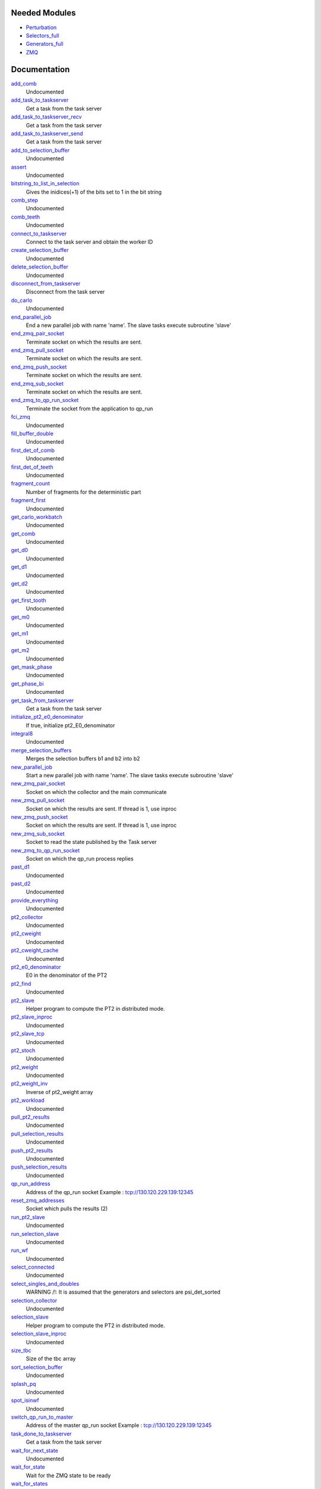 Needed Modules
==============
.. Do not edit this section It was auto-generated
.. by the `update_README.py` script.


.. image:: tree_dependency.png

* `Perturbation <http://github.com/LCPQ/quantum_package/tree/master/plugins/Perturbation>`_
* `Selectors_full <http://github.com/LCPQ/quantum_package/tree/master/plugins/Selectors_full>`_
* `Generators_full <http://github.com/LCPQ/quantum_package/tree/master/plugins/Generators_full>`_
* `ZMQ <http://github.com/LCPQ/quantum_package/tree/master/src/ZMQ>`_

Documentation
=============
.. Do not edit this section It was auto-generated
.. by the `update_README.py` script.


`add_comb <http://github.com/LCPQ/quantum_package/tree/master/plugins/Full_CI_ZMQ/pt2_stoch_routines.irp.f#L410>`_
  Undocumented


`add_task_to_taskserver <http://github.com/LCPQ/quantum_package/tree/master/plugins/Full_CI_ZMQ/utils.irp.f#L704>`_
  Get a task from the task server


`add_task_to_taskserver_recv <http://github.com/LCPQ/quantum_package/tree/master/plugins/Full_CI_ZMQ/utils.irp.f#L761>`_
  Get a task from the task server


`add_task_to_taskserver_send <http://github.com/LCPQ/quantum_package/tree/master/plugins/Full_CI_ZMQ/utils.irp.f#L736>`_
  Get a task from the task server


`add_to_selection_buffer <http://github.com/LCPQ/quantum_package/tree/master/plugins/Full_CI_ZMQ/selection_buffer.irp.f#L31>`_
  Undocumented


`assert <http://github.com/LCPQ/quantum_package/tree/master/plugins/Full_CI_ZMQ/selection.irp.f#L35>`_
  Undocumented


`bitstring_to_list_in_selection <http://github.com/LCPQ/quantum_package/tree/master/plugins/Full_CI_ZMQ/selection.irp.f#L1150>`_
  Gives the inidices(+1) of the bits set to 1 in the bit string


`comb_step <http://github.com/LCPQ/quantum_package/tree/master/plugins/Full_CI_ZMQ/pt2_stoch_routines.irp.f#L438>`_
  Undocumented


`comb_teeth <http://github.com/LCPQ/quantum_package/tree/master/plugins/Full_CI_ZMQ/pt2_stoch_routines.irp.f#L322>`_
  Undocumented


`connect_to_taskserver <http://github.com/LCPQ/quantum_package/tree/master/plugins/Full_CI_ZMQ/utils.irp.f#L621>`_
  Connect to the task server and obtain the worker ID


`create_selection_buffer <http://github.com/LCPQ/quantum_package/tree/master/plugins/Full_CI_ZMQ/selection_buffer.irp.f#L2>`_
  Undocumented


`delete_selection_buffer <http://github.com/LCPQ/quantum_package/tree/master/plugins/Full_CI_ZMQ/selection_buffer.irp.f#L18>`_
  Undocumented


`disconnect_from_taskserver <http://github.com/LCPQ/quantum_package/tree/master/plugins/Full_CI_ZMQ/utils.irp.f#L664>`_
  Disconnect from the task server


`do_carlo <http://github.com/LCPQ/quantum_package/tree/master/plugins/Full_CI_ZMQ/pt2_stoch_routines.irp.f#L112>`_
  Undocumented


`end_parallel_job <http://github.com/LCPQ/quantum_package/tree/master/plugins/Full_CI_ZMQ/utils.irp.f#L583>`_
  End a new parallel job with name 'name'. The slave tasks execute subroutine 'slave'


`end_zmq_pair_socket <http://github.com/LCPQ/quantum_package/tree/master/plugins/Full_CI_ZMQ/utils.irp.f#L424>`_
  Terminate socket on which the results are sent.


`end_zmq_pull_socket <http://github.com/LCPQ/quantum_package/tree/master/plugins/Full_CI_ZMQ/utils.irp.f#L444>`_
  Terminate socket on which the results are sent.


`end_zmq_push_socket <http://github.com/LCPQ/quantum_package/tree/master/plugins/Full_CI_ZMQ/utils.irp.f#L470>`_
  Terminate socket on which the results are sent.


`end_zmq_sub_socket <http://github.com/LCPQ/quantum_package/tree/master/plugins/Full_CI_ZMQ/utils.irp.f#L404>`_
  Terminate socket on which the results are sent.


`end_zmq_to_qp_run_socket <http://github.com/LCPQ/quantum_package/tree/master/plugins/Full_CI_ZMQ/utils.irp.f#L890>`_
  Terminate the socket from the application to qp_run


`fci_zmq <http://github.com/LCPQ/quantum_package/tree/master/plugins/Full_CI_ZMQ/target_pt2_zmq.irp.f#L1>`_
  Undocumented


`fill_buffer_double <http://github.com/LCPQ/quantum_package/tree/master/plugins/Full_CI_ZMQ/selection.irp.f#L558>`_
  Undocumented


`first_det_of_comb <http://github.com/LCPQ/quantum_package/tree/master/plugins/Full_CI_ZMQ/pt2_stoch_routines.irp.f#L440>`_
  Undocumented


`first_det_of_teeth <http://github.com/LCPQ/quantum_package/tree/master/plugins/Full_CI_ZMQ/pt2_stoch_routines.irp.f#L439>`_
  Undocumented


`fragment_count <http://github.com/LCPQ/quantum_package/tree/master/plugins/Full_CI_ZMQ/selection.irp.f#L3>`_
  Number of fragments for the deterministic part


`fragment_first <http://github.com/LCPQ/quantum_package/tree/master/plugins/Full_CI_ZMQ/pt2_stoch_routines.irp.f#L1>`_
  Undocumented


`get_carlo_workbatch <http://github.com/LCPQ/quantum_package/tree/master/plugins/Full_CI_ZMQ/pt2_stoch_routines.irp.f#L362>`_
  Undocumented


`get_comb <http://github.com/LCPQ/quantum_package/tree/master/plugins/Full_CI_ZMQ/pt2_stoch_routines.irp.f#L392>`_
  Undocumented


`get_d0 <http://github.com/LCPQ/quantum_package/tree/master/plugins/Full_CI_ZMQ/selection.irp.f#L1004>`_
  Undocumented


`get_d1 <http://github.com/LCPQ/quantum_package/tree/master/plugins/Full_CI_ZMQ/selection.irp.f#L832>`_
  Undocumented


`get_d2 <http://github.com/LCPQ/quantum_package/tree/master/plugins/Full_CI_ZMQ/selection.irp.f#L714>`_
  Undocumented


`get_first_tooth <http://github.com/LCPQ/quantum_package/tree/master/plugins/Full_CI_ZMQ/pt2_stoch_routines.irp.f#L329>`_
  Undocumented


`get_m0 <http://github.com/LCPQ/quantum_package/tree/master/plugins/Full_CI_ZMQ/selection.irp.f#L251>`_
  Undocumented


`get_m1 <http://github.com/LCPQ/quantum_package/tree/master/plugins/Full_CI_ZMQ/selection.irp.f#L185>`_
  Undocumented


`get_m2 <http://github.com/LCPQ/quantum_package/tree/master/plugins/Full_CI_ZMQ/selection.irp.f#L126>`_
  Undocumented


`get_mask_phase <http://github.com/LCPQ/quantum_package/tree/master/plugins/Full_CI_ZMQ/selection.irp.f#L46>`_
  Undocumented


`get_phase_bi <http://github.com/LCPQ/quantum_package/tree/master/plugins/Full_CI_ZMQ/selection.irp.f#L104>`_
  Undocumented


`get_task_from_taskserver <http://github.com/LCPQ/quantum_package/tree/master/plugins/Full_CI_ZMQ/utils.irp.f#L836>`_
  Get a task from the task server


`initialize_pt2_e0_denominator <http://github.com/LCPQ/quantum_package/tree/master/plugins/Full_CI_ZMQ/energy.irp.f#L1>`_
  If true, initialize pt2_E0_denominator


`integral8 <http://github.com/LCPQ/quantum_package/tree/master/plugins/Full_CI_ZMQ/selection.irp.f#L12>`_
  Undocumented


`merge_selection_buffers <http://github.com/LCPQ/quantum_package/tree/master/plugins/Full_CI_ZMQ/selection_buffer.irp.f#L50>`_
  Merges the selection buffers b1 and b2 into b2


`new_parallel_job <http://github.com/LCPQ/quantum_package/tree/master/plugins/Full_CI_ZMQ/utils.irp.f#L506>`_
  Start a new parallel job with name 'name'. The slave tasks execute subroutine 'slave'


`new_zmq_pair_socket <http://github.com/LCPQ/quantum_package/tree/master/plugins/Full_CI_ZMQ/utils.irp.f#L161>`_
  Socket on which the collector and the main communicate


`new_zmq_pull_socket <http://github.com/LCPQ/quantum_package/tree/master/plugins/Full_CI_ZMQ/utils.irp.f#L221>`_
  Socket on which the results are sent. If thread is 1, use inproc


`new_zmq_push_socket <http://github.com/LCPQ/quantum_package/tree/master/plugins/Full_CI_ZMQ/utils.irp.f#L300>`_
  Socket on which the results are sent. If thread is 1, use inproc


`new_zmq_sub_socket <http://github.com/LCPQ/quantum_package/tree/master/plugins/Full_CI_ZMQ/utils.irp.f#L363>`_
  Socket to read the state published by the Task server


`new_zmq_to_qp_run_socket <http://github.com/LCPQ/quantum_package/tree/master/plugins/Full_CI_ZMQ/utils.irp.f#L123>`_
  Socket on which the qp_run process replies


`past_d1 <http://github.com/LCPQ/quantum_package/tree/master/plugins/Full_CI_ZMQ/selection.irp.f#L1064>`_
  Undocumented


`past_d2 <http://github.com/LCPQ/quantum_package/tree/master/plugins/Full_CI_ZMQ/selection.irp.f#L1080>`_
  Undocumented


`provide_everything <http://github.com/LCPQ/quantum_package/tree/master/plugins/Full_CI_ZMQ/selection_slave.irp.f#L15>`_
  Undocumented


`pt2_collector <http://github.com/LCPQ/quantum_package/tree/master/plugins/Full_CI_ZMQ/pt2_stoch_routines.irp.f#L147>`_
  Undocumented


`pt2_cweight <http://github.com/LCPQ/quantum_package/tree/master/plugins/Full_CI_ZMQ/pt2_stoch_routines.irp.f#L436>`_
  Undocumented


`pt2_cweight_cache <http://github.com/LCPQ/quantum_package/tree/master/plugins/Full_CI_ZMQ/pt2_stoch_routines.irp.f#L437>`_
  Undocumented


`pt2_e0_denominator <http://github.com/LCPQ/quantum_package/tree/master/plugins/Full_CI_ZMQ/energy.irp.f#L9>`_
  E0 in the denominator of the PT2


`pt2_find <http://github.com/LCPQ/quantum_package/tree/master/plugins/Full_CI_ZMQ/pt2_stoch_routines.irp.f#L295>`_
  Undocumented


`pt2_slave <http://github.com/LCPQ/quantum_package/tree/master/plugins/Full_CI_ZMQ/pt2_slave.irp.f#L1>`_
  Helper program to compute the PT2 in distributed mode.


`pt2_slave_inproc <http://github.com/LCPQ/quantum_package/tree/master/plugins/Full_CI_ZMQ/pt2_stoch_routines.irp.f#L140>`_
  Undocumented


`pt2_slave_tcp <http://github.com/LCPQ/quantum_package/tree/master/plugins/Full_CI_ZMQ/pt2_slave.irp.f#L68>`_
  Undocumented


`pt2_stoch <http://github.com/LCPQ/quantum_package/tree/master/plugins/Full_CI_ZMQ/pt2_stoch.irp.f#L1>`_
  Undocumented


`pt2_weight <http://github.com/LCPQ/quantum_package/tree/master/plugins/Full_CI_ZMQ/pt2_stoch_routines.irp.f#L435>`_
  Undocumented


`pt2_weight_inv <http://github.com/LCPQ/quantum_package/tree/master/plugins/Full_CI_ZMQ/pt2_stoch_routines.irp.f#L502>`_
  Inverse of pt2_weight array


`pt2_workload <http://github.com/LCPQ/quantum_package/tree/master/plugins/Full_CI_ZMQ/run_pt2_slave.irp.f#L159>`_
  Undocumented


`pull_pt2_results <http://github.com/LCPQ/quantum_package/tree/master/plugins/Full_CI_ZMQ/run_pt2_slave.irp.f#L125>`_
  Undocumented


`pull_selection_results <http://github.com/LCPQ/quantum_package/tree/master/plugins/Full_CI_ZMQ/run_selection_slave.irp.f#L142>`_
  Undocumented


`push_pt2_results <http://github.com/LCPQ/quantum_package/tree/master/plugins/Full_CI_ZMQ/run_pt2_slave.irp.f#L88>`_
  Undocumented


`push_selection_results <http://github.com/LCPQ/quantum_package/tree/master/plugins/Full_CI_ZMQ/run_selection_slave.irp.f#L88>`_
  Undocumented


`qp_run_address <http://github.com/LCPQ/quantum_package/tree/master/plugins/Full_CI_ZMQ/utils.irp.f#L16>`_
  Address of the qp_run socket
  Example : tcp://130.120.229.139:12345


`reset_zmq_addresses <http://github.com/LCPQ/quantum_package/tree/master/plugins/Full_CI_ZMQ/utils.irp.f#L64>`_
  Socket which pulls the results (2)


`run_pt2_slave <http://github.com/LCPQ/quantum_package/tree/master/plugins/Full_CI_ZMQ/run_pt2_slave.irp.f#L2>`_
  Undocumented


`run_selection_slave <http://github.com/LCPQ/quantum_package/tree/master/plugins/Full_CI_ZMQ/run_selection_slave.irp.f#L2>`_
  Undocumented


`run_wf <http://github.com/LCPQ/quantum_package/tree/master/plugins/Full_CI_ZMQ/selection_slave.irp.f#L20>`_
  Undocumented


`select_connected <http://github.com/LCPQ/quantum_package/tree/master/plugins/Full_CI_ZMQ/selection.irp.f#L72>`_
  Undocumented


`select_singles_and_doubles <http://github.com/LCPQ/quantum_package/tree/master/plugins/Full_CI_ZMQ/selection.irp.f#L280>`_
  WARNING /!\ : It is assumed that the generators and selectors are psi_det_sorted


`selection_collector <http://github.com/LCPQ/quantum_package/tree/master/plugins/Full_CI_ZMQ/zmq_selection.irp.f#L78>`_
  Undocumented


`selection_slave <http://github.com/LCPQ/quantum_package/tree/master/plugins/Full_CI_ZMQ/selection_slave.irp.f#L1>`_
  Helper program to compute the PT2 in distributed mode.


`selection_slave_inproc <http://github.com/LCPQ/quantum_package/tree/master/plugins/Full_CI_ZMQ/zmq_selection.irp.f#L71>`_
  Undocumented


`size_tbc <http://github.com/LCPQ/quantum_package/tree/master/plugins/Full_CI_ZMQ/pt2_stoch_routines.irp.f#L354>`_
  Size of the tbc array


`sort_selection_buffer <http://github.com/LCPQ/quantum_package/tree/master/plugins/Full_CI_ZMQ/selection_buffer.irp.f#L107>`_
  Undocumented


`splash_pq <http://github.com/LCPQ/quantum_package/tree/master/plugins/Full_CI_ZMQ/selection.irp.f#L623>`_
  Undocumented


`spot_isinwf <http://github.com/LCPQ/quantum_package/tree/master/plugins/Full_CI_ZMQ/selection.irp.f#L1106>`_
  Undocumented


`switch_qp_run_to_master <http://github.com/LCPQ/quantum_package/tree/master/plugins/Full_CI_ZMQ/utils.irp.f#L81>`_
  Address of the master qp_run socket
  Example : tcp://130.120.229.139:12345


`task_done_to_taskserver <http://github.com/LCPQ/quantum_package/tree/master/plugins/Full_CI_ZMQ/utils.irp.f#L807>`_
  Get a task from the task server


`wait_for_next_state <http://github.com/LCPQ/quantum_package/tree/master/plugins/Full_CI_ZMQ/utils.irp.f#L955>`_
  Undocumented


`wait_for_state <http://github.com/LCPQ/quantum_package/tree/master/plugins/Full_CI_ZMQ/utils.irp.f#L979>`_
  Wait for the ZMQ state to be ready


`wait_for_states <http://github.com/LCPQ/quantum_package/tree/master/plugins/Full_CI_ZMQ/utils.irp.f#L1007>`_
  Wait for the ZMQ state to be ready


`zmq_abort <http://github.com/LCPQ/quantum_package/tree/master/plugins/Full_CI_ZMQ/utils.irp.f#L780>`_
  Aborts a running parallel computation


`zmq_context <http://github.com/LCPQ/quantum_package/tree/master/plugins/Full_CI_ZMQ/utils.irp.f#L4>`_
  Context for the ZeroMQ library


`zmq_delete_task <http://github.com/LCPQ/quantum_package/tree/master/plugins/Full_CI_ZMQ/utils.irp.f#L913>`_
  When a task is done, it has to be removed from the list of tasks on the qp_run
  queue. This guarantees that the results have been received in the pull.


`zmq_lock <http://github.com/LCPQ/quantum_package/tree/master/plugins/Full_CI_ZMQ/utils.irp.f#L5>`_
  Context for the ZeroMQ library


`zmq_port <http://github.com/LCPQ/quantum_package/tree/master/plugins/Full_CI_ZMQ/utils.irp.f#L110>`_
  Return the value of the ZMQ port from the corresponding integer


`zmq_port_start <http://github.com/LCPQ/quantum_package/tree/master/plugins/Full_CI_ZMQ/utils.irp.f#L17>`_
  Address of the qp_run socket
  Example : tcp://130.120.229.139:12345


`zmq_pt2 <http://github.com/LCPQ/quantum_package/tree/master/plugins/Full_CI_ZMQ/pt2_stoch_routines.irp.f#L6>`_
  Undocumented


`zmq_selection <http://github.com/LCPQ/quantum_package/tree/master/plugins/Full_CI_ZMQ/zmq_selection.irp.f#L1>`_
  Undocumented


`zmq_set_running <http://github.com/LCPQ/quantum_package/tree/master/plugins/Full_CI_ZMQ/utils.irp.f#L553>`_
  Set the job to Running in QP-run


`zmq_socket_pair_inproc_address <http://github.com/LCPQ/quantum_package/tree/master/plugins/Full_CI_ZMQ/utils.irp.f#L42>`_
  Socket which pulls the results (2)


`zmq_socket_pull_inproc_address <http://github.com/LCPQ/quantum_package/tree/master/plugins/Full_CI_ZMQ/utils.irp.f#L44>`_
  Socket which pulls the results (2)


`zmq_socket_pull_tcp_address <http://github.com/LCPQ/quantum_package/tree/master/plugins/Full_CI_ZMQ/utils.irp.f#L41>`_
  Socket which pulls the results (2)


`zmq_socket_push_inproc_address <http://github.com/LCPQ/quantum_package/tree/master/plugins/Full_CI_ZMQ/utils.irp.f#L45>`_
  Socket which pulls the results (2)


`zmq_socket_push_tcp_address <http://github.com/LCPQ/quantum_package/tree/master/plugins/Full_CI_ZMQ/utils.irp.f#L43>`_
  Socket which pulls the results (2)


`zmq_socket_sub_tcp_address <http://github.com/LCPQ/quantum_package/tree/master/plugins/Full_CI_ZMQ/utils.irp.f#L46>`_
  Socket which pulls the results (2)


`zmq_state <http://github.com/LCPQ/quantum_package/tree/master/plugins/Full_CI_ZMQ/utils.irp.f#L498>`_
  Threads executing work through the ZeroMQ interface

